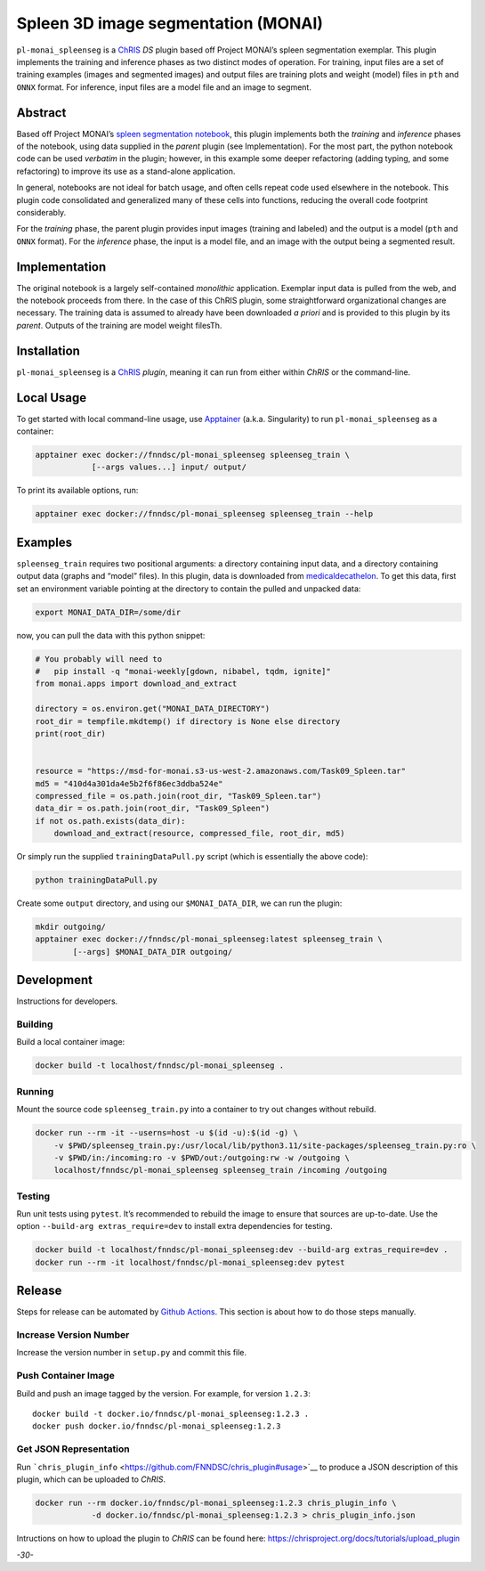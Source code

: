 Spleen 3D image segmentation (MONAI)
====================================

|Version| |MIT License| |ci|

``pl-monai_spleenseg`` is a `ChRIS <https://chrisproject.org/>`__ *DS*
plugin based off Project MONAI’s spleen segmentation exemplar. This
plugin implements the training and inference phases as two distinct
modes of operation. For training, input files are a set of training
examples (images and segmented images) and output files are training
plots and weight (model) files in ``pth`` and ``ONNX`` format. For
inference, input files are a model file and an image to segment.

Abstract
--------

Based off Project MONAI’s `spleen segmentation
notebook <https://github.com/Project-MONAI/tutorials/blob/main/3d_segmentation/spleen_segmentation_3d.ipynb>`__,
this plugin implements both the *training* and *inference* phases of the
notebook, using data supplied in the *parent* plugin (see
Implementation). For the most part, the python notebook code can be used
*verbatim* in the plugin; however, in this example some deeper
refactoring (adding typing, and some refactoring) to improve its use as
a stand-alone application.

In general, notebooks are not ideal for batch usage, and often cells
repeat code used elsewhere in the notebook. This plugin code
consolidated and generalized many of these cells into functions,
reducing the overall code footprint considerably.

For the *training* phase, the parent plugin provides input images
(training and labeled) and the output is a model (``pth`` and ``ONNX``
format). For the *inference* phase, the input is a model file, and an
image with the output being a segmented result.

Implementation
--------------

The original notebook is a largely self-contained *monolithic*
application. Exemplar input data is pulled from the web, and the
notebook proceeds from there. In the case of this ChRIS plugin, some
straightforward organizational changes are necessary. The training data
is assumed to already have been downloaded *a priori* and is provided to
this plugin by its *parent*. Outputs of the training are model weight
filesTh.

Installation
------------

``pl-monai_spleenseg`` is a `ChRIS <https://chrisproject.org/>`__
*plugin*, meaning it can run from either within *ChRIS* or the
command-line.

Local Usage
-----------

To get started with local command-line usage, use
`Apptainer <https://apptainer.org/>`__ (a.k.a. Singularity) to run
``pl-monai_spleenseg`` as a container:

.. code:: shell

   apptainer exec docker://fnndsc/pl-monai_spleenseg spleenseg_train \
               [--args values...] input/ output/

To print its available options, run:

.. code:: shell

   apptainer exec docker://fnndsc/pl-monai_spleenseg spleenseg_train --help

Examples
--------

``spleenseg_train`` requires two positional arguments: a directory
containing input data, and a directory containing output data (graphs
and “model” files). In this plugin, data is downloaded from
`medicaldecathelon <http://medicaldecathelon.com>`__. To get this data,
first set an environment variable pointing at the directory to contain
the pulled and unpacked data:

.. code:: bash

   export MONAI_DATA_DIR=/some/dir

now, you can pull the data with this python snippet:

.. code:: python

   # You probably will need to
   #   pip install -q "monai-weekly[gdown, nibabel, tqdm, ignite]"
   from monai.apps import download_and_extract

   directory = os.environ.get("MONAI_DATA_DIRECTORY")
   root_dir = tempfile.mkdtemp() if directory is None else directory
   print(root_dir)


   resource = "https://msd-for-monai.s3-us-west-2.amazonaws.com/Task09_Spleen.tar"
   md5 = "410d4a301da4e5b2f6f86ec3ddba524e"
   compressed_file = os.path.join(root_dir, "Task09_Spleen.tar")
   data_dir = os.path.join(root_dir, "Task09_Spleen")
   if not os.path.exists(data_dir):
       download_and_extract(resource, compressed_file, root_dir, md5)

Or simply run the supplied ``trainingDataPull.py`` script (which is
essentially the above code):

.. code:: bash

   python trainingDataPull.py

Create some ``output`` directory, and using our ``$MONAI_DATA_DIR``, we
can run the plugin:

.. code:: shell

   mkdir outgoing/
   apptainer exec docker://fnndsc/pl-monai_spleenseg:latest spleenseg_train \
           [--args] $MONAI_DATA_DIR outgoing/

Development
-----------

Instructions for developers.

Building
~~~~~~~~

Build a local container image:

.. code:: shell

   docker build -t localhost/fnndsc/pl-monai_spleenseg .

Running
~~~~~~~

Mount the source code ``spleenseg_train.py`` into a container to try out
changes without rebuild.

.. code:: shell

   docker run --rm -it --userns=host -u $(id -u):$(id -g) \
       -v $PWD/spleenseg_train.py:/usr/local/lib/python3.11/site-packages/spleenseg_train.py:ro \
       -v $PWD/in:/incoming:ro -v $PWD/out:/outgoing:rw -w /outgoing \
       localhost/fnndsc/pl-monai_spleenseg spleenseg_train /incoming /outgoing

Testing
~~~~~~~

Run unit tests using ``pytest``. It’s recommended to rebuild the image
to ensure that sources are up-to-date. Use the option
``--build-arg extras_require=dev`` to install extra dependencies for
testing.

.. code:: shell

   docker build -t localhost/fnndsc/pl-monai_spleenseg:dev --build-arg extras_require=dev .
   docker run --rm -it localhost/fnndsc/pl-monai_spleenseg:dev pytest

Release
-------

Steps for release can be automated by `Github
Actions <.github/workflows/ci.yml>`__. This section is about how to do
those steps manually.

Increase Version Number
~~~~~~~~~~~~~~~~~~~~~~~

Increase the version number in ``setup.py`` and commit this file.

Push Container Image
~~~~~~~~~~~~~~~~~~~~

Build and push an image tagged by the version. For example, for version
``1.2.3``:

::

   docker build -t docker.io/fnndsc/pl-monai_spleenseg:1.2.3 .
   docker push docker.io/fnndsc/pl-monai_spleenseg:1.2.3

Get JSON Representation
~~~~~~~~~~~~~~~~~~~~~~~

Run
```chris_plugin_info`` <https://github.com/FNNDSC/chris_plugin#usage>`__
to produce a JSON description of this plugin, which can be uploaded to
*ChRIS*.

.. code:: shell

   docker run --rm docker.io/fnndsc/pl-monai_spleenseg:1.2.3 chris_plugin_info \
               -d docker.io/fnndsc/pl-monai_spleenseg:1.2.3 > chris_plugin_info.json

Intructions on how to upload the plugin to *ChRIS* can be found here:
https://chrisproject.org/docs/tutorials/upload_plugin

*-30-*

.. |Version| image:: https://img.shields.io/docker/v/fnndsc/pl-monai_spleenseg?sort=semver
   :target: https://hub.docker.com/r/fnndsc/pl-monai_spleenseg
.. |MIT License| image:: https://img.shields.io/github/license/fnndsc/pl-monai_spleenseg
   :target: https://github.com/FNNDSC/pl-monai_spleenseg/blob/main/LICENSE
.. |ci| image:: https://github.com/FNNDSC/pl-monai_spleenseg/actions/workflows/ci.yml/badge.svg
   :target: https://github.com/FNNDSC/pl-monai_spleenseg/actions/workflows/ci.yml

